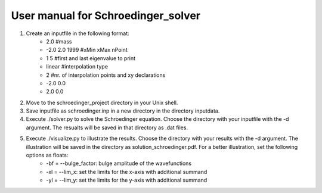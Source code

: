 ***********************************
User manual for Schroedinger_solver
***********************************

1. Create an inputfile in the following format:
    * 2.0               #mass
    * -2.0 2.0 1999     #xMin xMax nPoint
    * 1 5               #first and last eigenvalue to print
    * linear            #interpolation type
    * 2                 #nr. of interpolation points and xy declarations
    * -2.0  0.0
    *  2.0  0.0

2. Move to the schroedinger_project directory in your Unix shell.

3. Save inputfile as schroedinger.inp in a new directory in the directory inputdata.

4. Execute ./solver.py to solve the Schroedinger equation. Choose the directory with your 
   inputfile with the -d argument. The resualts will be saved in that directory as .dat files.

5. Execute ./visualize.py to illustrate the results. Choose the directory with your results with the  -d argument. The illustration will be saved in the directory as solution_schroedinger.pdf. For a better illustration, set the following options as floats:
    * -bf = --bulge_factor: bulge amplitude of the wavefunctions
    * -xl = --lim_x: set the limits for the x-axis with additional summand
    * -yl = --lim_y: set the limits for the y-axis with additional summand

